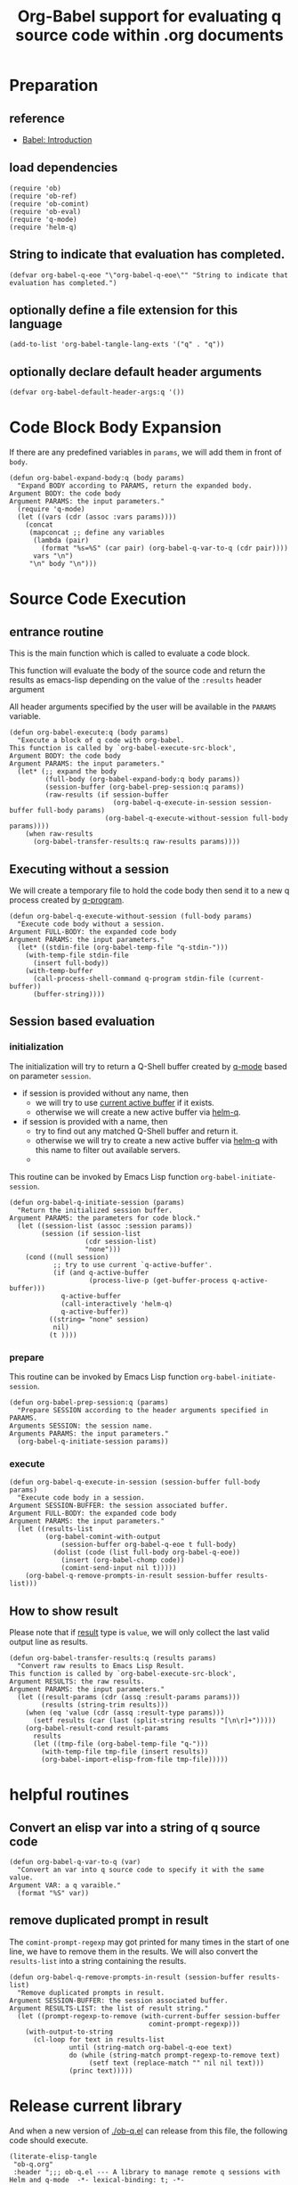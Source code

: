 # -*- encoding:utf-8 Mode: POLY-ORG; org-src-preserve-indentation: t; -*- ---
#+TITLE: Org-Babel support for evaluating q source code within .org documents
#+OPTIONS: toc:2
#+Startup: noindent
#+LATEX_HEADER: % copied from lstlang1.sty, to add new language support to Emacs Lisp.
#+LATEX_HEADER: \lstdefinelanguage{elisp}[]{lisp} {}
#+LATEX_HEADER: \lstloadlanguages{elisp}
#+PROPERTY: header-args :results silent
#+PROPERTY: literate-lang elisp
#+PROPERTY: literate-load yes

* Table of Contents                                            :TOC:noexport:
- [[#preparation][Preparation]]
  - [[#reference][reference]]
  - [[#load-dependencies][load dependencies]]
  - [[#string-to-indicate-that-evaluation-has-completed][String to indicate that evaluation has completed.]]
  - [[#optionally-define-a-file-extension-for-this-language][optionally define a file extension for this language]]
  - [[#optionally-declare-default-header-arguments][optionally declare default header arguments]]
- [[#code-block-body-expansion][Code Block Body Expansion]]
- [[#source-code-execution][Source Code Execution]]
  - [[#entrance-routine][entrance routine]]
  - [[#executing-without-a-session][Executing without a session]]
  - [[#session-based-evaluation][Session based evaluation]]
  - [[#how-to-show-result][How to show result]]
- [[#helpful-routines][helpful routines]]
  - [[#convert-an-elisp-var-into-a-string-of-q-source-code][Convert an elisp var into a string of q source code]]
  - [[#remove-duplicated-prompt-in-result][remove duplicated prompt in result]]
- [[#release-current-library][Release current library]]

* Preparation
** reference
- [[https://orgmode.org/worg/org-contrib/babel/intro.html#org0d774e6][Babel: Introduction]]
** load dependencies
#+BEGIN_SRC elisp
(require 'ob)
(require 'ob-ref)
(require 'ob-comint)
(require 'ob-eval)
(require 'q-mode)
(require 'helm-q)
#+END_SRC
** String to indicate that evaluation has completed.
#+BEGIN_SRC elisp
(defvar org-babel-q-eoe "\"org-babel-q-eoe\"" "String to indicate that evaluation has completed.")
#+END_SRC
** optionally define a file extension for this language
#+BEGIN_SRC elisp
(add-to-list 'org-babel-tangle-lang-exts '("q" . "q"))
#+END_SRC
** optionally declare default header arguments
#+BEGIN_SRC elisp
(defvar org-babel-default-header-args:q '())
#+END_SRC


* Code Block Body Expansion
If there are any predefined variables in =params=, we will add them in front of =body=.
#+BEGIN_SRC elisp
(defun org-babel-expand-body:q (body params)
  "Expand BODY according to PARAMS, return the expanded body.
Argument BODY: the code body
Argument PARAMS: the input parameters."
  (require 'q-mode)
  (let ((vars (cdr (assoc :vars params))))
    (concat
     (mapconcat ;; define any variables
      (lambda (pair)
        (format "%s=%S" (car pair) (org-babel-q-var-to-q (cdr pair))))
      vars "\n")
     "\n" body "\n")))
#+END_SRC
* Source Code Execution
** entrance routine
This is the main function which is called to evaluate a code block.

This function will evaluate the body of the source code and
return the results as emacs-lisp depending on the value of the
=:results= header argument

All header arguments specified by the user will be available in the =PARAMS= variable.
#+BEGIN_SRC elisp
(defun org-babel-execute:q (body params)
  "Execute a block of q code with org-babel.
This function is called by `org-babel-execute-src-block',
Argument BODY: the code body
Argument PARAMS: the input parameters."
  (let* (;; expand the body
         (full-body (org-babel-expand-body:q body params))
         (session-buffer (org-babel-prep-session:q params))
         (raw-results (if session-buffer
                          (org-babel-q-execute-in-session session-buffer full-body params)
                        (org-babel-q-execute-without-session full-body params))))
    (when raw-results
      (org-babel-transfer-results:q raw-results params))))
#+END_SRC
** Executing without a session
We will create a temporary file to hold the code body then send it to a new q process created by [[https://github.com/psaris/q-mode/blob/master/q-mode.el#L113][q-program]].
#+BEGIN_SRC elisp
(defun org-babel-q-execute-without-session (full-body params)
  "Execute code body without a session.
Argument FULL-BODY: the expanded code body
Argument PARAMS: the input parameters."
  (let* ((stdin-file (org-babel-temp-file "q-stdin-")))
    (with-temp-file stdin-file
      (insert full-body))
    (with-temp-buffer
      (call-process-shell-command q-program stdin-file (current-buffer))
      (buffer-string))))
#+END_SRC
** Session based evaluation
*** initialization
The initialization will try to return a Q-Shell buffer created by [[https://github.com/psaris/q-mode/][q-mode]] based on parameter =session=.
- if session is provided without any name, then
  - we will try to use [[https://github.com/psaris/q-mode/blob/master/q-mode.el#L220][current active buffer]] if it exists.
  - otherwise we will create a new active buffer via [[https://github.com/emacs-q/helm-q.el][helm-q]].
- if session is provided with a name, then
  - try to find out any matched Q-Shell buffer and return it.
  - otherwise we will try to create a new active buffer via [[https://github.com/emacs-q/helm-q.el][helm-q]] with this name to filter out available servers.
  -
This routine can be invoked by Emacs Lisp function =org-babel-initiate-session=.
#+BEGIN_SRC elisp
(defun org-babel-q-initiate-session (params)
  "Return the initialized session buffer.
Argument PARAMS: the parameters for code block."
  (let ((session-list (assoc :session params))
        (session (if session-list
                   (cdr session-list)
                   "none")))
    (cond ((null session)
           ;; try to use current `q-active-buffer'.
           (if (and q-active-buffer
                    (process-live-p (get-buffer-process q-active-buffer)))
             q-active-buffer
             (call-interactively 'helm-q)
             q-active-buffer))
          ((string= "none" session)
           nil)
          (t ))))
#+END_SRC

*** prepare
This routine can be invoked by Emacs Lisp function =org-babel-initiate-session=.
#+BEGIN_SRC elisp
(defun org-babel-prep-session:q (params)
  "Prepare SESSION according to the header arguments specified in PARAMS.
Arguments SESSION: the session name.
Arguments PARAMS: the input parameters."
  (org-babel-q-initiate-session params))
#+END_SRC
*** execute
#+BEGIN_SRC elisp
(defun org-babel-q-execute-in-session (session-buffer full-body params)
  "Execute code body in a session.
Argument SESSION-BUFFER: the session associated buffer.
Argument FULL-BODY: the expanded code body
Argument PARAMS: the input parameters."
  (let ((results-list
         (org-babel-comint-with-output
             (session-buffer org-babel-q-eoe t full-body)
           (dolist (code (list full-body org-babel-q-eoe))
             (insert (org-babel-chomp code))
             (comint-send-input nil t)))))
    (org-babel-q-remove-prompts-in-result session-buffer results-list)))
#+END_SRC
** How to show result
Please note that if [[https://orgmode.org/manual/Results-of-Evaluation.html][result]] type is =value=, we will only collect the last valid output line as results.
#+BEGIN_SRC elisp
(defun org-babel-transfer-results:q (results params)
  "Convert raw results to Emacs Lisp Result.
This function is called by `org-babel-execute-src-block',
Argument RESULTS: the raw results.
Argument PARAMS: the input parameters."
  (let ((result-params (cdr (assq :result-params params)))
        (results (string-trim results)))
    (when (eq 'value (cdr (assq :result-type params)))
      (setf results (car (last (split-string results "[\n\r]+")))))
    (org-babel-result-cond result-params
      results
      (let ((tmp-file (org-babel-temp-file "q-")))
        (with-temp-file tmp-file (insert results))
        (org-babel-import-elisp-from-file tmp-file)))))
#+END_SRC
* helpful routines
** Convert an elisp var into a string of q source code
#+BEGIN_SRC elisp
(defun org-babel-q-var-to-q (var)
  "Convert an var into q source code to specify it with the same value.
Argument VAR: a q varaible."
  (format "%S" var))
#+END_SRC
** remove duplicated prompt in result
The =comint-prompt-regexp= may got printed for many times in the start of one line,
we have to remove them in the results.
We will also convert the =results-list= into a string containing the results.
#+BEGIN_SRC elisp
(defun org-babel-q-remove-prompts-in-result (session-buffer results-list)
  "Remove duplicated prompts in result.
Argument SESSION-BUFFER: the session associated buffer.
Argument RESULTS-LIST: the list of result string."
  (let ((prompt-regexp-to-remove (with-current-buffer session-buffer
                                   comint-prompt-regexp)))
    (with-output-to-string
      (cl-loop for text in results-list
               until (string-match org-babel-q-eoe text)
               do (while (string-match prompt-regexp-to-remove text)
                    (setf text (replace-match "" nil nil text)))
               (princ text)))))
#+END_SRC
* Release current library
And when a new version of [[./ob-q.el]] can release from this file,
the following code should execute.
#+BEGIN_SRC elisp :load no
(literate-elisp-tangle
 "ob-q.org"
 :header ";;; ob-q.el --- A library to manage remote q sessions with Helm and q-mode  -*- lexical-binding: t; -*-

;; URL: https://github.com/emacs-q/ob-q.el
;; Package-Requires: ((emacs \"26.1\") (cl-lib \"0.6\") (org \"9.3\") (q-mode \"0.1\") (cl-lib \"1.0\"))

;;; Requirements:

;; ob-q requires the installation of program q and qcon, and additional q-mode.el for session support and optional helm-q.el
;; for a better session management interface.

;;; Commentary:

;; ob-q is an Emacs Lisp library to provide Org-Babel support for evaluating q source code within .org documents.
"
                 :tail "(provide 'ob-q)
;;; ob-q.el ends here
")
#+END_SRC
